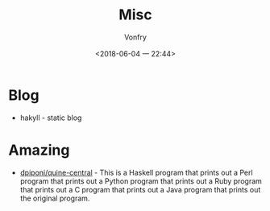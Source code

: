 #+TITLE: Misc
#+DATE: <2018-06-04 一 22:44>
#+AUTHOR: Vonfry

* Blog
  - hakyll - static blog

* Amazing
  - [[https://github.com/dpiponi/quine-central][dpiponi/quine-central]] - This is a Haskell program that prints out a Perl program that prints out a Python program that prints out a Ruby program that prints out a C program that prints out a Java program that prints out the original program.
